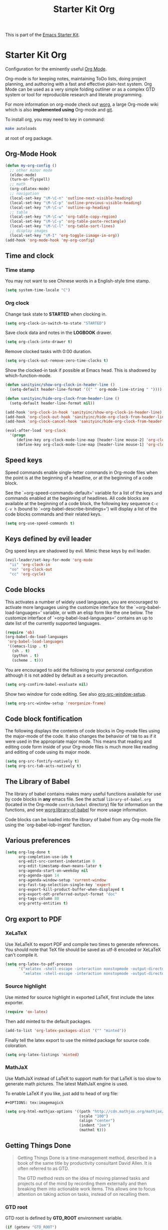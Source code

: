#+TITLE: Starter Kit Org
#+OPTIONS: toc:nil num:nil ^:nil

This is part of the [[file:starter-kit.org][Emacs Starter Kit]].

* Starter Kit Org
Configuration for the eminently useful [[http://orgmode.org/][Org Mode]].

Org-mode is for keeping notes, maintaining ToDo lists, doing project
planning, and authoring with a fast and effective plain-text system.
Org Mode can be used as a very simple folding outliner or as a complex
GTD system or tool for reproducible research and literate programming.

For more information on org-mode check out [[http://orgmode.org/worg/][worg]], a large Org-mode wiki
which is also *implemented using* Org-mode and [[http://git-scm.com/][git]].

To install org, you may need to key in command:
#+BEGIN_SRC sh
make autoloads
#+END_SRC
at root of org package.

** Org-Mode Hook
   :PROPERTIES:
   :CUSTOM_ID: keybindings
   :END:
#+begin_src emacs-lisp
(defun my-org-config ()
  ;; other minor mode
  (eldoc-mode)
  (turn-on-flyspell)
  ;; math
  (org-cdlatex-mode)
  ;; navigation
  (local-set-key "\M-\C-n" 'outline-next-visible-heading)
  (local-set-key "\M-\C-p" 'outline-previous-visible-heading)
  (local-set-key "\M-\C-u" 'outline-up-heading)
  ;; table
  (local-set-key "\M-\C-w" 'org-table-copy-region)
  (local-set-key "\M-\C-y" 'org-table-paste-rectangle)
  (local-set-key "\M-\C-l" 'org-table-sort-lines)
  ;; display images
  (local-set-key "\M-I" 'org-toggle-iimage-in-org))
(add-hook 'org-mode-hook 'my-org-config)
#+end_src

** Time and clock
*** Time stamp

You may not want to see Chinese words in a English-style time stamp.
#+BEGIN_SRC emacs-lisp
(setq system-time-locale "C")
#+END_SRC

*** Org clock
Change task state to *STARTED* when clocking in.
#+BEGIN_SRC emacs-lisp
(setq org-clock-in-switch-to-state "STARTED")
#+END_SRC

Save clock data and notes in the *LOGBOOK* drawer.
#+BEGIN_SRC emacs-lisp
(setq org-clock-into-drawer t)
#+END_SRC

Remove clocked tasks with 0:00 duration.
#+BEGIN_SRC emacs-lisp
(setq org-clock-out-remove-zero-time-clocks t)
#+END_SRC

Show the clocked-in task if possible at Emacs head. This is shadowed by
which-function-mode.
#+BEGIN_SRC emacs-lisp :tangle no
(defun sanityinc/show-org-clock-in-header-line ()
  (setq-default header-line-format '((" " org-mode-line-string " "))))

(defun sanityinc/hide-org-clock-from-header-line ()
  (setq-default header-line-format nil))

(add-hook 'org-clock-in-hook 'sanityinc/show-org-clock-in-header-line)
(add-hook 'org-clock-out-hook 'sanityinc/hide-org-clock-from-header-line)
(add-hook 'org-clock-cancel-hook 'sanityinc/hide-org-clock-from-header-line)

(eval-after-load 'org-clock
  '(progn
     (define-key org-clock-mode-line-map [header-line mouse-2] 'org-clock-goto)
     (define-key org-clock-mode-line-map [header-line mouse-1] 'org-clock-menu)))
#+END_SRC

** Speed keys
   :PROPERTIES:
   :CUSTOM_ID: speed-keys
   :TANGLE: no
   :END:
Speed commands enable single-letter commands in Org-mode files when
the point is at the beginning of a headline, or at the beginning of a
code block.

See the `=org-speed-commands-default=' variable for a list of the keys
and commands enabled at the beginning of headlines.  All code blocks
are available at the beginning of a code block, the following key
sequence =C-c C-v h= (bound to `=org-babel-describe-bindings=') will
display a list of the code blocks commands and their related keys.

#+begin_src emacs-lisp
  (setq org-use-speed-commands t)
#+end_src

** Keys defined by evil leader

Org speed keys are shadowed by evil. Mimic these keys by evil leader.

#+begin_src emacs-lisp
(evil-leader/set-key-for-mode 'org-mode
  "ii" 'org-clock-in
  "oo" 'org-clock-out
  "cc" 'org-cycle)
#+end_src

** Code blocks
   :PROPERTIES:
   :CUSTOM_ID: babel
   :END:
This activates a number of widely used languages, you are encouraged
to activate more languages using the customize interface for the
`=org-babel-load-languages=' variable, or with an elisp form like the
one below.  The customize interface of `=org-babel-load-languages='
contains an up to date list of the currently supported languages.
#+begin_src emacs-lisp
(require 'ob)
(org-babel-do-load-languages
 'org-babel-load-languages
 '((emacs-lisp . t)
   (sh . t)
   (python . t)
   (scheme . t)))
#+end_src

You are encouraged to add the following to your personal configuration
although it is not added by default as a security precaution.
#+begin_src emacs-lisp
  (setq org-confirm-babel-evaluate nil)
#+end_src

Show two window for code editing. See also [[elisp:(describe-variable 'org-src-window-setup)][org-src-window-setup]].
#+begin_src emacs-lisp
(setq org-src-window-setup 'reorganize-frame)
#+end_src

** Code block fontification
   :PROPERTIES:
   :CUSTOM_ID: code-block-fontification
   :END:
The following displays the contents of code blocks in Org-mode files
using the major-mode of the code.  It also changes the behavior of
=TAB= to as if it were used in the appropriate major mode.  This means
that reading and editing code form inside of your Org-mode files is
much more like reading and editing of code using its major mode.
#+begin_src emacs-lisp
  (setq org-src-fontify-natively t)
  (setq org-src-tab-acts-natively t)
#+end_src

** The Library of Babel
   :PROPERTIES:
   :CUSTOM_ID: library-of-babel
   :END:
The library of babel contains makes many useful functions available
for use by code blocks in *any* emacs file.  See the actual
=library-of-babel.org= (located in the Org-mode =contrib/babel=
directory) file for information on the functions, and see
[[http://orgmode.org/worg/org-contrib/babel/intro.php#library-of-babel][worg:library-of-babel]] for more usage information.

Code blocks can be loaded into the library of babel from any Org-mode
file using the `org-babel-lob-ingest' function.
** Various preferences
#+BEGIN_SRC emacs-lisp
(setq org-log-done t
      org-completion-use-ido t
      org-edit-src-content-indentation 0
      org-edit-timestamp-down-means-later t
      org-agenda-start-on-weekday nil
      org-agenda-span 14
      org-agenda-window-setup 'current-window
      org-fast-tag-selection-single-key 'expert
      org-export-kill-product-buffer-when-displayed t
      org-export-odt-preferred-output-format "doc"
      org-tags-column 80
      org-pretty-entities t)
#+END_SRC

** Org export to PDF
*** XeLaTeX
Use XeLaTeX to export PDF and compile two times to generate references. You
should note that TeX file should be saved as utf-8 encoded or XeLaTeX can't
compile it.
#+BEGIN_SRC emacs-lisp
(setq org-latex-to-pdf-process
      '("xelatex -shell-escape -interaction nonstopmode -output-directory %o %f"
        "xelatex -shell-escape -interaction nonstopmode -output-directory %o %f"))
#+END_SRC

*** Source highlight
Use minted for source highlight in exported LaTeX, first include the latex
exporter.
#+BEGIN_SRC emacs-lisp
(require 'ox-latex)
#+END_SRC

Then add minted to the default packages.
#+BEGIN_SRC emacs-lisp
(add-to-list 'org-latex-packages-alist '("" "minted"))
#+END_SRC

Finally tell the latex export to use the minted package for source code
coloration.
#+BEGIN_SRC emacs-lisp
(setq org-latex-listings 'minted)
#+END_SRC

*** MathJaX

Use MathJaX instead of LaTeX to support math for that LaTeX is too slow to
generate math pictures. The latest MathJaX engine is used.

To enable LaTeX if you like, just add to head of org file:
#+BEGIN_SRC text
#+OPTIONS: tex:imagemagick
#+END_SRC

#+BEGIN_SRC emacs-lisp
(setq org-html-mathjax-options '((path "http://cdn.mathjax.org/mathjax/latest/MathJax.js?config=TeX-AMS-MML_HTMLorMML")
                                 (scale "100")
                                 (align "center")
                                 (indent "2em")
                                 (mathml t)))
#+END_SRC

** Getting Things Done

#+BEGIN_QUOTE
Getting Things Done is a time-management method, described in a book of the
same title by productivity consultant David Allen. It is often referred to as
GTD.

The GTD method rests on the idea of moving planned tasks and projects out of
the mind by recording them externally and then breaking them into actionable
work items. This allows one to focus attention on taking action on tasks,
instead of on recalling them.
#+END_QUOTE
*** GTD root

GTD root is defined by *GTD_ROOT* environment variable.
#+BEGIN_SRC emacs-lisp
(if (getenv "GTD_ROOT")
    (setq gtd-root (getenv "GTD_ROOT"))
  (setq gtd-root nil))
#+END_SRC

*** Org TODO

The default org todo keywords are *TODO* and *DONE*, which is not adequate for
handling daily work and several other words are added.

#+BEGIN_SRC emacs-lisp
(setq org-todo-keywords
      (quote ((sequence "TODO(t)" "STARTED(s)" "|" "DONE(d!/!)")
              (sequence "WAITING(w@/!)" "SOMEDAY(S)" "PROJECT(P@)" "|" "CANCELED(c@/!)"))))
#+END_SRC

*** Org capture

Since Org-8.0, org no longer support remember but use its own capture to
*CAPTURE* ideas, notes and so on in a very fast manner.

The path of gtd files and the templates are at the mercy of you and the author
just provide a possible one. The meanings of these templates are:

+ *Task* work or job can be done in several hours or several days
+ *Daily* work scheduled daily and should be accomplished in time
+ *Calendar* periodical events
+ *Project* temporary container of project
+ *Note* container of ideas and notes

#+BEGIN_SRC emacs-lisp
(when gtd-root
  (setq org-directory (format "%s/%s" gtd-root "source")
        org-default-notes-file (concat org-directory "/inbox.org")
        org-capture-templates
        '(("t" "Task" entry (file+headline org-default-notes-file "Tasks")
           "** TODO %? \n   SCHEDULED: %T \n   %i")
          ("d" "Daily" entry (file+headline org-default-notes-file "Dailies")
           "** %? \n   SCHEDULED: %T \n   %i")
          ("l" "Calendar" entry (file+headline org-default-notes-file "Calendar")
           "** %? \n   %T")
          ("p" "Project" entry (file+headline org-default-notes-file "Projects")
           "** %? \n   SCHEDULED: %T \n   %i")
          ("n" "Note" entry (file+headline org-default-notes-file "Notes")
           "** %? \n   :PROPERTIES: \n   :TIMESTAMP_IA: %U \n   :END: \n   %i"))))
#+END_SRC

*** Org agenda

Set files where org agenda will extract from.

#+BEGIN_SRC emacs-lisp
(when gtd-root
  (setq org-agenda-files (list org-default-notes-file))
  (mapc
   (lambda (item)
     (when (file-exists-p (concat org-directory "/" item))
       (add-to-list 'org-agenda-files (concat org-directory "/" item))))
   '("inbox.org" "projects.org" "finished.org" "canceled.org" "notes.org")))
#+END_SRC

*** Org refile

Org refile provides a convenient method for moving a tree to another. The max
refile level is set to be 3, or you can change it as you like. To ease refile,
set targets start with the file name and complete in steps with *TAB*.

#+BEGIN_SRC emacs-lisp
(when gtd-root
  (setq org-refile-files org-agenda-files)
  (setq org-refile-targets (quote ((nil :maxlevel . 3)
                                   (org-refile-files :maxlevel . 3))))
  (setq org-refile-use-outline-path (quote file))
  (setq org-outline-path-complete-in-steps t))
#+END_SRC

*** Org publish
The setup is very personal.
#+BEGIN_SRC emacs-lisp
(when gtd-root
  (require 'ox-publish)
  (require 'ox-html)
  (setq org-publish-project-alist
        '(("gtd-html"
           :base-directory "~/docs/gtd/source/"
           :base-extension "org"
           :recursive nil
           :headline-levels 2
           :auto-preamble t
           :publishing-directory "~/docs/gtd/html"
           :publishing-function org-html-publish-to-html
           :author "Qingming He"
           :email "906459647@qq.com")
          ("all" :components ("gtd-html" )))))
#+END_SRC

** Archive

#+begin_src emacs-lisp
(defun my-org-archive-done-tasks ()
  "Archive finished or cancelled tasks."
  (interactive)
  (org-map-entries
   (lambda ()
     (org-archive-subtree)
     (setq org-map-continue-from (outline-previous-heading)))
   "TODO=\"DONE\"|TODO=\"CANCELLED\"" (if (org-before-first-heading-p) 'file 'tree)))
#+end_src

** Other
The author copy codes below from
[[https://github.com/redguardtoo/emacs.d/blob/master/init-org.el]] and have no
idea what it means.

#+BEGIN_SRC emacs-lisp :tangle no
(eval-after-load 'org
   '(progn
      (require 'org-clock)
      ; @see http://irreal.org/blog/?p=671
      (setq org-src-fontify-natively t)
      (require 'org-fstree)
      (setq org-ditaa-jar-path (format "%s%s" (if *cygwin* "c:/cygwin" "")
                                       (expand-file-name "~/.emacs.d/elpa/contrib/scripts/ditaa.jar")) )
      (defun soft-wrap-lines ()
        "Make lines wrap at window edge and on word boundary,
        in current buffer."
        (interactive)
        (setq truncate-lines nil)
        (setq word-wrap t)
        )
      (add-hook 'org-mode-hook '(lambda ()
                                  (setq evil-auto-indent nil)
                                  (soft-wrap-lines)
                                  ))))

(defadvice org-open-at-point (around org-open-at-point-choose-browser activate)
  (let ((browse-url-browser-function
         (cond ((equal (ad-get-arg 0) '(4))
                'browse-url-generic)
               ((equal (ad-get-arg 0) '(16))
                'choose-browser)
               (t
                (lambda (url &optional new)
                  (w3m-browse-url url t))))))
    ad-do-it))
#+END_SRC
** Tips and comments
*** Key bindings

+ You can use *C-c '* to edit source code in its own mode.
+ Powerful *C-c C-c* at code block, table, ...
